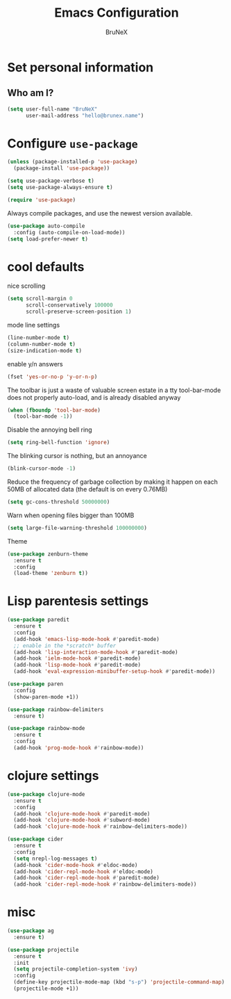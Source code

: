 #+TITLE: Emacs Configuration
#+AUTHOR: BruNeX
#+EMAIL: hello@brunex.name

* Set personal information

** Who am I?
#+BEGIN_SRC emacs-lisp
  (setq user-full-name "BruNeX"
        user-mail-address "hello@brunex.name")
#+END_SRC

* Configure =use-package=

#+BEGIN_SRC emacs-lisp
  (unless (package-installed-p 'use-package)
    (package-install 'use-package))

  (setq use-package-verbose t)
  (setq use-package-always-ensure t)

  (require 'use-package)
#+END_SRC


Always compile packages, and use the newest version available.

#+BEGIN_SRC emacs-lisp
  (use-package auto-compile
    :config (auto-compile-on-load-mode))
  (setq load-prefer-newer t)
#+END_SRC

* cool defaults

nice scrolling
#+BEGIN_SRC emacs-lisp
(setq scroll-margin 0
      scroll-conservatively 100000
      scroll-preserve-screen-position 1)
#+END_SRC

mode line settings
#+BEGIN_SRC emacs-lisp
(line-number-mode t)
(column-number-mode t)
(size-indication-mode t)
#+END_SRC

enable y/n answers
#+BEGIN_SRC emacs-lisp
  (fset 'yes-or-no-p 'y-or-n-p)
#+END_SRC

The toolbar is just a waste of valuable screen estate
in a tty tool-bar-mode does not properly auto-load, and is
already disabled anyway
#+BEGIN_SRC emacs-lisp
  (when (fboundp 'tool-bar-mode)
    (tool-bar-mode -1))
#+END_SRC

Disable the annoying bell ring
#+BEGIN_SRC emacs-lisp
  (setq ring-bell-function 'ignore)
#+END_SRC

The blinking cursor is nothing, but an annoyance
#+BEGIN_SRC emacs-lisp
  (blink-cursor-mode -1)
#+END_SRC

Reduce the frequency of garbage collection by making it happen on
each 50MB of allocated data (the default is on every 0.76MB)
#+BEGIN_SRC emacs-lisp
  (setq gc-cons-threshold 50000000)
#+END_SRC

Warn when opening files bigger than 100MB
#+BEGIN_SRC emacs-lisp
 (setq large-file-warning-threshold 100000000)
#+END_SRC

Theme
#+BEGIN_SRC emacs-lisp
(use-package zenburn-theme
  :ensure t
  :config
  (load-theme 'zenburn t))
#+END_SRC

* Lisp parentesis settings

#+BEGIN_SRC emacs-lisp
  (use-package paredit
    :ensure t
    :config
    (add-hook 'emacs-lisp-mode-hook #'paredit-mode)
    ;; enable in the *scratch* buffer
    (add-hook 'lisp-interaction-mode-hook #'paredit-mode)
    (add-hook 'ielm-mode-hook #'paredit-mode)
    (add-hook 'lisp-mode-hook #'paredit-mode)
    (add-hook 'eval-expression-minibuffer-setup-hook #'paredit-mode))

  (use-package paren
    :config
    (show-paren-mode +1))

  (use-package rainbow-delimiters
    :ensure t)

  (use-package rainbow-mode
    :ensure t
    :config
    (add-hook 'prog-mode-hook #'rainbow-mode))

#+END_SRC

* clojure settings

#+BEGIN_SRC emacs-lisp
  (use-package clojure-mode
    :ensure t
    :config
    (add-hook 'clojure-mode-hook #'paredit-mode)
    (add-hook 'clojure-mode-hook #'subword-mode)
    (add-hook 'clojure-mode-hook #'rainbow-delimiters-mode))

  (use-package cider
    :ensure t
    :config
    (setq nrepl-log-messages t)
    (add-hook 'cider-mode-hook #'eldoc-mode)
    (add-hook 'cider-repl-mode-hook #'eldoc-mode)
    (add-hook 'cider-repl-mode-hook #'paredit-mode)
    (add-hook 'cider-repl-mode-hook #'rainbow-delimiters-mode))
#+END_SRC

* misc

#+BEGIN_SRC emacs-lisp
  (use-package ag
    :ensure t)

  (use-package projectile
    :ensure t
    :init
    (setq projectile-completion-system 'ivy)
    :config
    (define-key projectile-mode-map (kbd "s-p") 'projectile-command-map)
    (projectile-mode +1))
#+END_SRC
